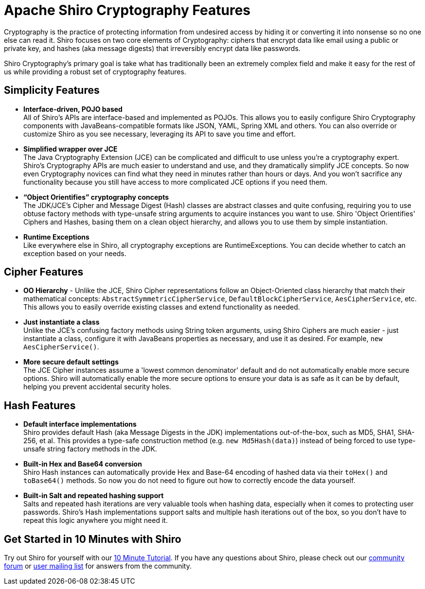 [#CryptographyFeatures-ApacheShiroCryptographyFeatures]
= Apache Shiro Cryptography Features
:jbake-date: 2010-03-18 00:00:00
:jbake-type: page
:jbake-status: published
:jbake-tags: documentation, cryptography, manual
:idprefix:
:icons: font

Cryptography is the practice of protecting information from undesired access by hiding it or converting it into nonsense so no one else can read it.
Shiro focuses on two core elements of Cryptography: ciphers that encrypt data like email using a public or private key, and hashes (aka message digests) that irreversibly encrypt data like passwords.

Shiro Cryptography's primary goal is take what has traditionally been an extremely complex field and make it easy for the rest of us while providing a robust set of cryptography features.

[#CryptographyFeatures-SimplicityFeatures]
== Simplicity Features

* *Interface-driven, POJO based* +
All of Shiro's APIs are interface-based and implemented as POJOs.
This allows you to easily configure Shiro Cryptography components with JavaBeans-compatible formats like JSON, YAML, Spring XML and others.
You can also override or customize Shiro as you see necessary, leveraging its API to save you time and effort.

* *Simplified wrapper over JCE* +
The Java Cryptography Extension (JCE) can be complicated and difficult to use unless you're a cryptography expert.
Shiro's Cryptography APIs are much easier to understand and use, and they dramatically simplify JCE concepts.
So now even Cryptography novices can find what they need in minutes rather than hours or days.
And you won't sacrifice any functionality because you still have access to more complicated JCE options if you need them.

* *“Object Orientifies” cryptography concepts* +
The JDK/JCE's Cipher and Message Digest (Hash) classes are abstract classes and quite confusing, requiring you to use obtuse factory methods with type-unsafe string arguments to acquire instances you want to use.
Shiro 'Object Orientifies' Ciphers and Hashes, basing them on a clean object hierarchy, and allows you to use them by simple instantiation.

* *Runtime Exceptions* +
Like everywhere else in Shiro, all cryptography exceptions are RuntimeExceptions.
You can decide whether to catch an exception based on your needs.

[#CryptographyFeatures-CipherFeatures]
== Cipher Features

* *OO Hierarchy* - Unlike the JCE, Shiro Cipher representations follow an Object-Oriented class hierarchy that match their mathematical concepts: `AbstractSymmetricCipherService`, `DefaultBlockCipherService`, `AesCipherService`, etc.
This allows you to easily override existing classes and extend functionality as needed.

* *Just instantiate a class* +
Unlike the JCE's confusing factory methods using String token arguments, using Shiro Ciphers are much easier - just instantiate a class, configure it with JavaBeans properties as necessary, and use it as desired.
For example, `new AesCipherService()`.

* *More secure default settings* +
The JCE Cipher instances assume a 'lowest common denominator' default and do not automatically enable more secure options.
Shiro will automatically enable the more secure options to ensure your data is as safe as it can be by default, helping you prevent accidental security holes.

[#CryptographyFeatures-HashFeatures]
== Hash Features

* *Default interface implementations* +
Shiro provides default Hash (aka Message Digests in the JDK) implementations out-of-the-box, such as MD5, SHA1, SHA-256, et al.
This provides a type-safe construction method (e.g. `new Md5Hash(data)`) instead of being forced to use type-unsafe string factory methods in the JDK.

* *Built-in Hex and Base64 conversion* +
Shiro Hash instances can automatically provide Hex and Base-64 encoding of hashed data via their `toHex()` and `toBase64()` methods.
So now you do not need to figure out how to correctly encode the data yourself.

* *Built-in Salt and repeated hashing support* +
Salts and repeated hash iterations are very valuable tools when hashing data, especially when it comes to protecting user passwords.
Shiro's Hash implementations support salts and multiple hash iterations out of the box, so you don't have to repeat this logic anywhere you might need it.

[#CryptographyFeatures-GetStartedin10MinuteswithShiro]
== Get Started in 10 Minutes with Shiro

Try out Shiro for yourself with our link:/10-minute-tutorial.html[10 Minute Tutorial].
If you have any questions about Shiro, please check out our link:/forums.html[community forum] or link:/mailing-lists.html[user mailing list] for answers from the community.
